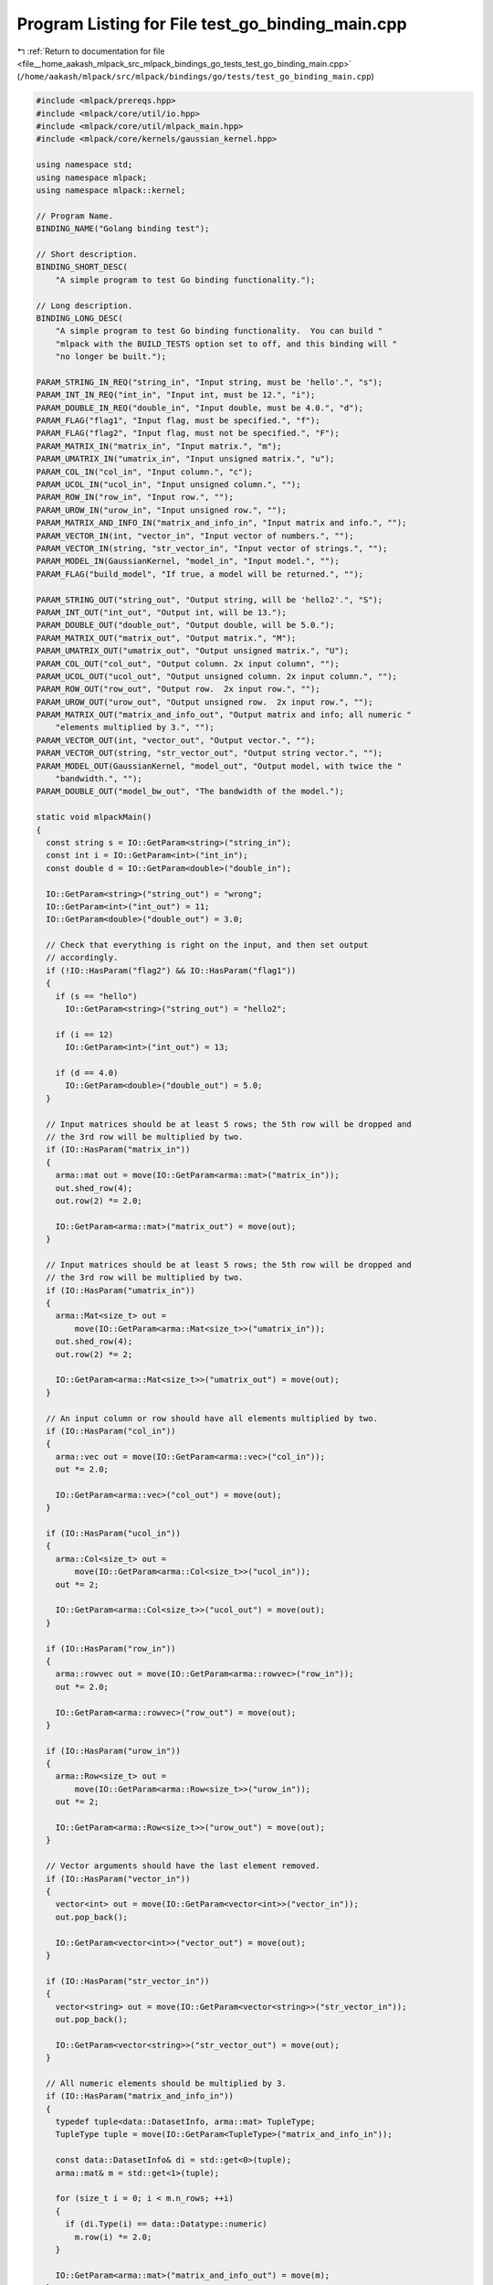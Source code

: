 
.. _program_listing_file__home_aakash_mlpack_src_mlpack_bindings_go_tests_test_go_binding_main.cpp:

Program Listing for File test_go_binding_main.cpp
=================================================

|exhale_lsh| :ref:`Return to documentation for file <file__home_aakash_mlpack_src_mlpack_bindings_go_tests_test_go_binding_main.cpp>` (``/home/aakash/mlpack/src/mlpack/bindings/go/tests/test_go_binding_main.cpp``)

.. |exhale_lsh| unicode:: U+021B0 .. UPWARDS ARROW WITH TIP LEFTWARDS

.. code-block:: cpp

   
   #include <mlpack/prereqs.hpp>
   #include <mlpack/core/util/io.hpp>
   #include <mlpack/core/util/mlpack_main.hpp>
   #include <mlpack/core/kernels/gaussian_kernel.hpp>
   
   using namespace std;
   using namespace mlpack;
   using namespace mlpack::kernel;
   
   // Program Name.
   BINDING_NAME("Golang binding test");
   
   // Short description.
   BINDING_SHORT_DESC(
       "A simple program to test Go binding functionality.");
   
   // Long description.
   BINDING_LONG_DESC(
       "A simple program to test Go binding functionality.  You can build "
       "mlpack with the BUILD_TESTS option set to off, and this binding will "
       "no longer be built.");
   
   PARAM_STRING_IN_REQ("string_in", "Input string, must be 'hello'.", "s");
   PARAM_INT_IN_REQ("int_in", "Input int, must be 12.", "i");
   PARAM_DOUBLE_IN_REQ("double_in", "Input double, must be 4.0.", "d");
   PARAM_FLAG("flag1", "Input flag, must be specified.", "f");
   PARAM_FLAG("flag2", "Input flag, must not be specified.", "F");
   PARAM_MATRIX_IN("matrix_in", "Input matrix.", "m");
   PARAM_UMATRIX_IN("umatrix_in", "Input unsigned matrix.", "u");
   PARAM_COL_IN("col_in", "Input column.", "c");
   PARAM_UCOL_IN("ucol_in", "Input unsigned column.", "");
   PARAM_ROW_IN("row_in", "Input row.", "");
   PARAM_UROW_IN("urow_in", "Input unsigned row.", "");
   PARAM_MATRIX_AND_INFO_IN("matrix_and_info_in", "Input matrix and info.", "");
   PARAM_VECTOR_IN(int, "vector_in", "Input vector of numbers.", "");
   PARAM_VECTOR_IN(string, "str_vector_in", "Input vector of strings.", "");
   PARAM_MODEL_IN(GaussianKernel, "model_in", "Input model.", "");
   PARAM_FLAG("build_model", "If true, a model will be returned.", "");
   
   PARAM_STRING_OUT("string_out", "Output string, will be 'hello2'.", "S");
   PARAM_INT_OUT("int_out", "Output int, will be 13.");
   PARAM_DOUBLE_OUT("double_out", "Output double, will be 5.0.");
   PARAM_MATRIX_OUT("matrix_out", "Output matrix.", "M");
   PARAM_UMATRIX_OUT("umatrix_out", "Output unsigned matrix.", "U");
   PARAM_COL_OUT("col_out", "Output column. 2x input column", "");
   PARAM_UCOL_OUT("ucol_out", "Output unsigned column. 2x input column.", "");
   PARAM_ROW_OUT("row_out", "Output row.  2x input row.", "");
   PARAM_UROW_OUT("urow_out", "Output unsigned row.  2x input row.", "");
   PARAM_MATRIX_OUT("matrix_and_info_out", "Output matrix and info; all numeric "
       "elements multiplied by 3.", "");
   PARAM_VECTOR_OUT(int, "vector_out", "Output vector.", "");
   PARAM_VECTOR_OUT(string, "str_vector_out", "Output string vector.", "");
   PARAM_MODEL_OUT(GaussianKernel, "model_out", "Output model, with twice the "
       "bandwidth.", "");
   PARAM_DOUBLE_OUT("model_bw_out", "The bandwidth of the model.");
   
   static void mlpackMain()
   {
     const string s = IO::GetParam<string>("string_in");
     const int i = IO::GetParam<int>("int_in");
     const double d = IO::GetParam<double>("double_in");
   
     IO::GetParam<string>("string_out") = "wrong";
     IO::GetParam<int>("int_out") = 11;
     IO::GetParam<double>("double_out") = 3.0;
   
     // Check that everything is right on the input, and then set output
     // accordingly.
     if (!IO::HasParam("flag2") && IO::HasParam("flag1"))
     {
       if (s == "hello")
         IO::GetParam<string>("string_out") = "hello2";
   
       if (i == 12)
         IO::GetParam<int>("int_out") = 13;
   
       if (d == 4.0)
         IO::GetParam<double>("double_out") = 5.0;
     }
   
     // Input matrices should be at least 5 rows; the 5th row will be dropped and
     // the 3rd row will be multiplied by two.
     if (IO::HasParam("matrix_in"))
     {
       arma::mat out = move(IO::GetParam<arma::mat>("matrix_in"));
       out.shed_row(4);
       out.row(2) *= 2.0;
   
       IO::GetParam<arma::mat>("matrix_out") = move(out);
     }
   
     // Input matrices should be at least 5 rows; the 5th row will be dropped and
     // the 3rd row will be multiplied by two.
     if (IO::HasParam("umatrix_in"))
     {
       arma::Mat<size_t> out =
           move(IO::GetParam<arma::Mat<size_t>>("umatrix_in"));
       out.shed_row(4);
       out.row(2) *= 2;
   
       IO::GetParam<arma::Mat<size_t>>("umatrix_out") = move(out);
     }
   
     // An input column or row should have all elements multiplied by two.
     if (IO::HasParam("col_in"))
     {
       arma::vec out = move(IO::GetParam<arma::vec>("col_in"));
       out *= 2.0;
   
       IO::GetParam<arma::vec>("col_out") = move(out);
     }
   
     if (IO::HasParam("ucol_in"))
     {
       arma::Col<size_t> out =
           move(IO::GetParam<arma::Col<size_t>>("ucol_in"));
       out *= 2;
   
       IO::GetParam<arma::Col<size_t>>("ucol_out") = move(out);
     }
   
     if (IO::HasParam("row_in"))
     {
       arma::rowvec out = move(IO::GetParam<arma::rowvec>("row_in"));
       out *= 2.0;
   
       IO::GetParam<arma::rowvec>("row_out") = move(out);
     }
   
     if (IO::HasParam("urow_in"))
     {
       arma::Row<size_t> out =
           move(IO::GetParam<arma::Row<size_t>>("urow_in"));
       out *= 2;
   
       IO::GetParam<arma::Row<size_t>>("urow_out") = move(out);
     }
   
     // Vector arguments should have the last element removed.
     if (IO::HasParam("vector_in"))
     {
       vector<int> out = move(IO::GetParam<vector<int>>("vector_in"));
       out.pop_back();
   
       IO::GetParam<vector<int>>("vector_out") = move(out);
     }
   
     if (IO::HasParam("str_vector_in"))
     {
       vector<string> out = move(IO::GetParam<vector<string>>("str_vector_in"));
       out.pop_back();
   
       IO::GetParam<vector<string>>("str_vector_out") = move(out);
     }
   
     // All numeric elements should be multiplied by 3.
     if (IO::HasParam("matrix_and_info_in"))
     {
       typedef tuple<data::DatasetInfo, arma::mat> TupleType;
       TupleType tuple = move(IO::GetParam<TupleType>("matrix_and_info_in"));
   
       const data::DatasetInfo& di = std::get<0>(tuple);
       arma::mat& m = std::get<1>(tuple);
   
       for (size_t i = 0; i < m.n_rows; ++i)
       {
         if (di.Type(i) == data::Datatype::numeric)
           m.row(i) *= 2.0;
       }
   
       IO::GetParam<arma::mat>("matrix_and_info_out") = move(m);
     }
   
     // If we got a request to build a model, then build it.
     if (IO::HasParam("build_model"))
     {
       IO::GetParam<GaussianKernel*>("model_out") = new GaussianKernel(10.0);
     }
   
     // If we got an input model, double the bandwidth and output that.
     if (IO::HasParam("model_in"))
     {
       IO::GetParam<double>("model_bw_out") =
           IO::GetParam<GaussianKernel*>("model_in")->Bandwidth() * 2.0;
     }
   }
